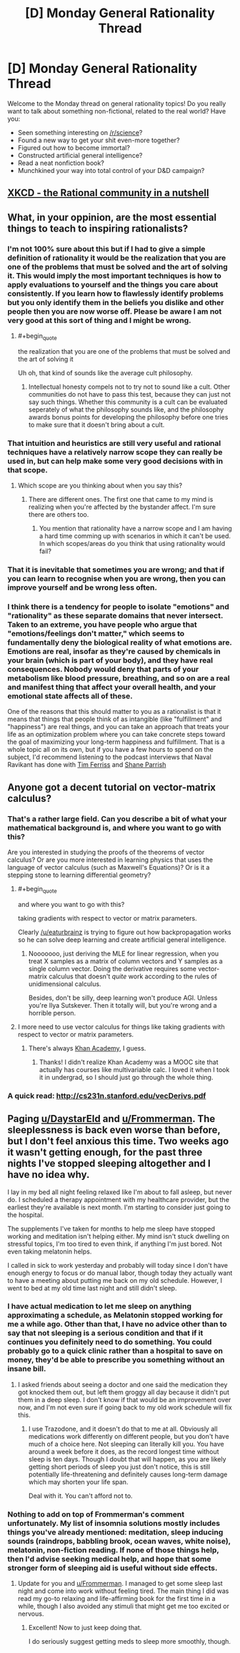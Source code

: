 #+TITLE: [D] Monday General Rationality Thread

* [D] Monday General Rationality Thread
:PROPERTIES:
:Author: AutoModerator
:Score: 16
:DateUnix: 1517843223.0
:END:
Welcome to the Monday thread on general rationality topics! Do you really want to talk about something non-fictional, related to the real world? Have you:

- Seen something interesting on [[/r/science]]?
- Found a new way to get your shit even-more together?
- Figured out how to become immortal?
- Constructed artificial general intelligence?
- Read a neat nonfiction book?
- Munchkined your way into total control of your D&D campaign?


** [[https://www.xkcd.com/1901/][XKCD - the Rational community in a nutshell]]
:PROPERTIES:
:Author: abcd_z
:Score: 12
:DateUnix: 1517904387.0
:END:


** What, in your oppinion, are the most essential things to teach to inspiring rationalists?
:PROPERTIES:
:Author: Sonderjye
:Score: 3
:DateUnix: 1517864902.0
:END:

*** I'm not 100% sure about this but if I had to give a simple definition of rationality it would be the realization that you are one of the problems that must be solved and the art of solving it. This would imply the most important techniques is how to apply evaluations to yourself and the things you care about consistently. If you learn how to flawlessly identify problems but you only identify them in the beliefs you dislike and other people then you are now worse off. Please be aware I am not very good at this sort of thing and I might be wrong.
:PROPERTIES:
:Author: genericaccounter
:Score: 14
:DateUnix: 1517867398.0
:END:

**** #+begin_quote
  the realization that you are one of the problems that must be solved and the art of solving it
#+end_quote

Uh oh, that kind of sounds like the average cult philosophy.
:PROPERTIES:
:Author: Makin-
:Score: 2
:DateUnix: 1517931097.0
:END:

***** Intellectual honesty compels not to try not to sound like a cult. Other communities do not have to pass this test, because they can just not say such things. Whether this community is a cult can be evaluated seperately of what the philosophy sounds like, and the philosophy awards bonus points for developing the philosophy before one tries to make sure that it doesn't bring about a cult.
:PROPERTIES:
:Author: Gurkenglas
:Score: 1
:DateUnix: 1517968266.0
:END:


*** That intuition and heuristics are still very useful and rational techniques have a relatively narrow scope they can really be used in, but can help make some very good decisions with in that scope.
:PROPERTIES:
:Score: 4
:DateUnix: 1517878984.0
:END:

**** Which scope are you thinking about when you say this?
:PROPERTIES:
:Author: Sonderjye
:Score: 1
:DateUnix: 1518046448.0
:END:

***** There are different ones. The first one that came to my mind is realizing when you're affected by the bystander affect. I'm sure there are others too.
:PROPERTIES:
:Score: 1
:DateUnix: 1518047819.0
:END:

****** You mention that rationality have a narrow scope and I am having a hard time comming up with scenarios in which it can't be used. In which scopes/areas do you think that using rationality would fail?
:PROPERTIES:
:Author: Sonderjye
:Score: 1
:DateUnix: 1518080897.0
:END:


*** That it is inevitable that sometimes you are wrong; and that if you can learn to recognise when you are wrong, then you can improve yourself and be wrong less often.
:PROPERTIES:
:Author: CCC_037
:Score: 1
:DateUnix: 1517943838.0
:END:


*** I think there is a tendency for people to isolate "emotions" and "rationality" as these separate domains that never intersect. Taken to an extreme, you have people who argue that "emotions/feelings don't matter," which seems to fundamentally deny the biological reality of what emotions are. Emotions are real, insofar as they're caused by chemicals in your brain (which is part of your body), and they have real consequences. Nobody would deny that parts of your metabolism like blood pressure, breathing, and so on are a real and manifest thing that affect your overall health, and your emotional state affects all of these.

One of the reasons that this should matter to you as a rationalist is that it means that things that people think of as intangible (like "fulfillment" and "happiness") are real things, and you can take an approach that treats your life as an optimization problem where you can take concrete steps toward the goal of maximizing your long-term happiness and fulfillment. That is a whole topic all on its own, but if you have a few hours to spend on the subject, I'd recommend listening to the podcast interviews that Naval Ravikant has done with [[https://tim.blog/2015/08/18/the-evolutionary-angel-naval-ravikant/][Tim Ferriss]] and [[https://www.fs.blog/2017/02/naval-ravikant-reading-decision-making/][Shane Parrish]]
:PROPERTIES:
:Author: Kuiper
:Score: 1
:DateUnix: 1517997406.0
:END:


** Anyone got a decent tutorial on vector-matrix calculus?
:PROPERTIES:
:Score: 1
:DateUnix: 1517879670.0
:END:

*** That's a rather large field. Can you describe a bit of what your mathematical background is, and where you want to go with this?

Are you interested in studying the proofs of the theorems of vector calculus? Or are you more interested in learning physics that uses the language of vector calculus (such as Maxwell's Equations)? Or is it a stepping stone to learning differential geometry?
:PROPERTIES:
:Author: ben_oni
:Score: 3
:DateUnix: 1517883315.0
:END:

**** #+begin_quote
  and where you want to go with this?

  taking gradients with respect to vector or matrix parameters.
#+end_quote

Clearly [[/u/eaturbrainz]] is trying to figure out how backpropagation works so he can solve deep learning and create artificial general intelligence.
:PROPERTIES:
:Author: LieGroupE8
:Score: 3
:DateUnix: 1517931197.0
:END:

***** Nooooooo, just deriving the MLE for linear regression, when you treat X samples as a matrix of column vectors and Y samples as a single column vector. Doing the derivative requires some vector-matrix calculus that doesn't /quite/ work according to the rules of unidimensional calculus.

Besides, don't be silly, deep learning won't produce AGI. Unless you're Ilya Sutskever. Then it totally will, but you're wrong and a horrible person.
:PROPERTIES:
:Score: 1
:DateUnix: 1517933209.0
:END:


**** I more need to use vector calculus for things like taking gradients with respect to vector or matrix parameters.
:PROPERTIES:
:Score: 1
:DateUnix: 1517924469.0
:END:

***** There's always [[https://www.khanacademy.org/math/multivariable-calculus/multivariable-derivatives/gradient-and-directional-derivatives/v/gradient][Khan Academy]], I guess.
:PROPERTIES:
:Author: ben_oni
:Score: 1
:DateUnix: 1517943913.0
:END:

****** Thanks! I didn't realize Khan Academy was a MOOC site that actually has courses like multivariable calc. I loved it when I took it in undergrad, so I should just go through the whole thing.
:PROPERTIES:
:Score: 1
:DateUnix: 1517944631.0
:END:


*** A quick read: [[http://cs231n.stanford.edu/vecDerivs.pdf]]
:PROPERTIES:
:Author: hyenagrins
:Score: 1
:DateUnix: 1517988562.0
:END:


** Paging [[/u/DaystarEld][u/DaystarEld]] and [[/u/Frommerman][u/Frommerman]]. The sleeplessness is back even worse than before, but I don't feel anxious this time. Two weeks ago it wasn't getting enough, for the past three nights I've stopped sleeping altogether and I have no idea why.

I lay in my bed all night feeling relaxed like I'm about to fall asleep, but never do. I scheduled a therapy appointment with my healthcare provider, but the earliest they're available is next month. I'm starting to consider just going to the hospital.

The supplements I've taken for months to help me sleep have stopped working and meditation isn't helping either. My mind isn't stuck dwelling on stressful topics, I'm too tired to even think, if anything I'm just bored. Not even taking melatonin helps.

I called in sick to work yesterday and probably will today since I don't have enough energy to focus or do manual labor, though today they actually want to have a meeting about putting me back on my old schedule. However, I went to bed at my old time last night and still didn't sleep.
:PROPERTIES:
:Author: trekie140
:Score: 1
:DateUnix: 1517914767.0
:END:

*** I have actual medication to let me sleep on anything approximating a schedule, as Melatonin stopped working for me a while ago. Other than that, I have no advice other than to say that not sleeping is a serious condition and that if it continues you definitely need to do something. You could probably go to a quick clinic rather than a hospital to save on money, they'd be able to prescribe you something without an insane bill.
:PROPERTIES:
:Author: Frommerman
:Score: 1
:DateUnix: 1517939447.0
:END:

**** I asked friends about seeing a doctor and one said the medication they got knocked them out, but left them groggy all day because it didn't put them in a deep sleep. I don't know if that would be an improvement over now, and I'm not even sure if going back to my old work schedule will fix this.
:PROPERTIES:
:Author: trekie140
:Score: 1
:DateUnix: 1517941262.0
:END:

***** I use Trazodone, and it doesn't do that to me at all. Obviously all medications work differently on different people, but you don't have much of a choice here. Not sleeping can literally kill you. You have around a week before it does, as the record longest time without sleep is ten days. Though I doubt that will happen, as you are likely getting short periods of sleep you just don't notice, this is still potentially life-threatening and definitely causes long-term damage which may shorten your life span.

Deal with it. You can't afford not to.
:PROPERTIES:
:Author: Frommerman
:Score: 1
:DateUnix: 1517945686.0
:END:


*** Nothing to add on top of Frommerman's comment unfortunately. My list of insomnia solutions mostly includes things you've already mentioned: meditation, sleep inducing sounds (raindrops, babbling brook, ocean waves, white noise), melatonin, non-fiction reading. If none of those things help, then I'd advise seeking medical help, and hope that some stronger form of sleeping aid is useful without side effects.
:PROPERTIES:
:Author: DaystarEld
:Score: 1
:DateUnix: 1518039465.0
:END:

**** Update for you and [[/u/Frommerman][u/Frommerman]]. I managed to get some sleep last night and come into work without feeling tired. The main thing I did was read my go-to relaxing and life-affirming book for the first time in a while, though I also avoided any stimuli that might get me too excited or nervous.
:PROPERTIES:
:Author: trekie140
:Score: 1
:DateUnix: 1518042644.0
:END:

***** Excellent! Now to just keep doing that.

I do seriously suggest getting meds to sleep more smoothly, though.
:PROPERTIES:
:Author: Frommerman
:Score: 1
:DateUnix: 1518044464.0
:END:
